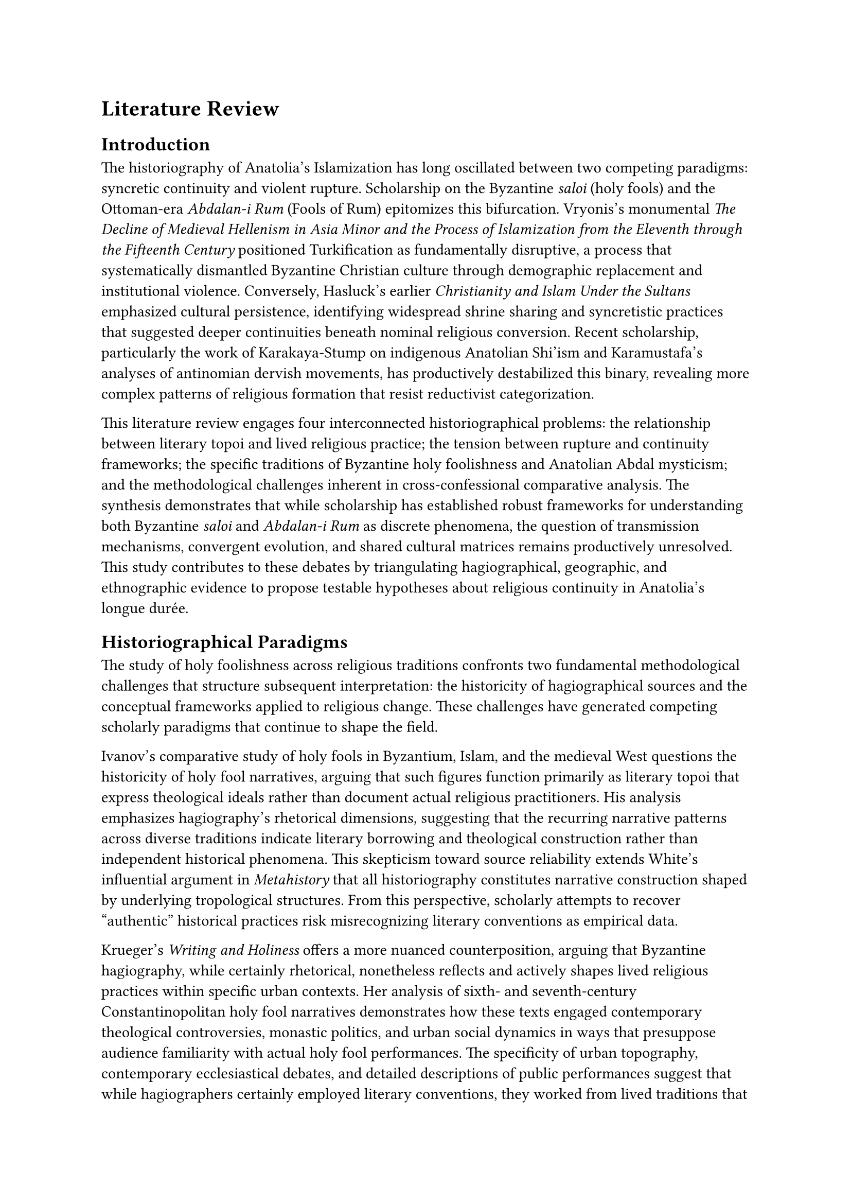 = Literature Review

== Introduction

The historiography of Anatolia's Islamization has long oscillated between two competing paradigms: syncretic continuity and violent rupture. Scholarship on the Byzantine _saloi_ (holy fools) and the Ottoman-era _Abdalan-i Rum_ (Fools of Rum) epitomizes this bifurcation. Vryonis's monumental _The Decline of Medieval Hellenism in Asia Minor and the Process of Islamization from the Eleventh through the Fifteenth Century_ positioned Turkification as fundamentally disruptive, a process that systematically dismantled Byzantine Christian culture through demographic replacement and institutional violence. Conversely, Hasluck's earlier _Christianity and Islam Under the Sultans_ emphasized cultural persistence, identifying widespread shrine sharing and syncretistic practices that suggested deeper continuities beneath nominal religious conversion. Recent scholarship, particularly the work of Karakaya-Stump on indigenous Anatolian Shi'ism and Karamustafa's analyses of antinomian dervish movements, has productively destabilized this binary, revealing more complex patterns of religious formation that resist reductivist categorization.

This literature review engages four interconnected historiographical problems: the relationship between literary topoi and lived religious practice; the tension between rupture and continuity frameworks; the specific traditions of Byzantine holy foolishness and Anatolian Abdal mysticism; and the methodological challenges inherent in cross-confessional comparative analysis. The synthesis demonstrates that while scholarship has established robust frameworks for understanding both Byzantine _saloi_ and _Abdalan-i Rum_ as discrete phenomena, the question of transmission mechanisms, convergent evolution, and shared cultural matrices remains productively unresolved. This study contributes to these debates by triangulating hagiographical, geographic, and ethnographic evidence to propose testable hypotheses about religious continuity in Anatolia's longue durée.

== Historiographical Paradigms

The study of holy foolishness across religious traditions confronts two fundamental methodological challenges that structure subsequent interpretation: the historicity of hagiographical sources and the conceptual frameworks applied to religious change. These challenges have generated competing scholarly paradigms that continue to shape the field.

Ivanov's comparative study of holy fools in Byzantium, Islam, and the medieval West questions the historicity of holy fool narratives, arguing that such figures function primarily as literary topoi that express theological ideals rather than document actual religious practitioners. His analysis emphasizes hagiography's rhetorical dimensions, suggesting that the recurring narrative patterns across diverse traditions indicate literary borrowing and theological construction rather than independent historical phenomena. This skepticism toward source reliability extends White's influential argument in _Metahistory_ that all historiography constitutes narrative construction shaped by underlying tropological structures. From this perspective, scholarly attempts to recover "authentic" historical practices risk misrecognizing literary conventions as empirical data.

Krueger's _Writing and Holiness_ offers a more nuanced counterposition, arguing that Byzantine hagiography, while certainly rhetorical, nonetheless reflects and actively shapes lived religious practices within specific urban contexts. Her analysis of sixth- and seventh-century Constantinopolitan holy fool narratives demonstrates how these texts engaged contemporary theological controversies, monastic politics, and urban social dynamics in ways that presuppose audience familiarity with actual holy fool performances. The specificity of urban topography, contemporary ecclesiastical debates, and detailed descriptions of public performances suggest that while hagiographers certainly employed literary conventions, they worked from lived traditions that their audiences recognized and inhabited. Rydén's critical edition of the _Life of Andrew the Fool_ similarly demonstrates how tenth-century Byzantine texts encode specific historical details about urban religious culture even as they deploy standardized hagiographical tropes.

This study adopts a position of critical realism: hagiographical texts are irreducibly rhetorical constructions that employ literary conventions and serve theological agendas, yet they simultaneously reflect, shape, and document lived religious behaviors within identifiable historical contexts. The methodological challenge becomes distinguishing between literary borrowing, convergent cultural evolution, and actual historical transmission—a problem particularly acute when examining phenomena separated by religious boundaries and temporal gaps. As Geertz's concept of "thick description" emphasizes, contextual specificity provides the crucial framework for interpretive adequacy.

The second foundational debate concerns conceptual frameworks for understanding Anatolia's Islamization. Vryonis's comprehensive synthesis positioned the process as fundamentally discontinuous, driven by Turkish migration, Byzantine institutional collapse, and systematic Islamization campaigns. His massive documentation of Byzantine churches converted to mosques, Christian communities subjected to devşirme recruitment, and Greek linguistic retreat before Turkish advancement painted Islamization as demographic replacement rather than cultural synthesis. While Vryonis acknowledged some continuities, his framework emphasized rupture, reflecting mid-twentieth-century nation-state historiographies that mapped contemporary Greek-Turkish antagonisms onto medieval Anatolia.

Hasluck's earlier anthropologically-informed work presented the diametric opposite: an Anatolia characterized by extensive shrine sharing, Muslim-Christian ritual overlap, and syncretistic saint veneration that suggested profound cultural continuities beneath nominal religious boundaries. His documentation of Muslim veneration at Christian shrines, Christian participation in Muslim festivals, and shared saints like Hızır-St. George indicated that ordinary religious practice often transcended official confessional categories. However, as Karakaya-Stump and others have noted, Hasluck's framework reflected colonial assumptions about "folk religion" as degraded forms of "pure" doctrinal traditions, essentializing both Islam and Christianity as monolithic systems subsequently corrupted through peasant ignorance.

Recent scholarship has productively moved beyond this binary. Karakaya-Stump's systematic deconstruction of the Köprülü paradigm demonstrates how earlier syntheses imposed diffusionist assumptions that obscured indigenous Anatolian religious formations. Her emphasis on Anatolian Shi'ism's roots in early Islamic _ghulat_ movements, rather than Central Asian shamanism or Christian heterodoxy, repositions Alevi-Bektashi traditions as authentically Islamic developments that require analysis within Islamic intellectual history rather than as syncretic hybrids. Peacock's work on Islamization similarly emphasizes vernacular Islamic traditions' internal diversity, questioning frameworks that position "orthodox" and "heterodox" as stable analytical categories. These interventions create space for analyzing religious continuities and transformations without presupposing either pure origins or syncretic contamination.

== Byzantine Holy Fools and the _Saloi_ Tradition

The Byzantine tradition of holy foolishness (_salosynē_) emerged from theological currents emphasizing radical kenosis, apophatic mysticism, and the rejection of worldly wisdom articulated in Pauline texts like 1 Corinthians 4:10: "We are fools for Christ's sake." The sixth-century _Life of Simeon Salos_, attributed to Leontios of Neapolis, established the hagiographical archetype: a ascetic who abandons the desert for urban anonymity, deliberately performs scandalous behaviors to conceal his sanctity, and exercises prophetic authority through seemingly mad utterances and actions. Simeon's calculated transgressions—entering women's bathhouses, associating with prostitutes, disrupting church services—constitute deliberate performances of social pollution that simultaneously critique worldly values and protect the saint from vainglory through public dishonor.

Krueger's analysis demonstrates that holy fool narratives encode sophisticated theological arguments about authentic sanctity in an increasingly institutionalized church. The sixth-century proliferation of holy fool vitae coincided with Justinianic ecclesiastical centralization and theological controversy over Origenism and Chalcedonian Christology. Holy fools' urban spectacles functioned as anti-institutional critiques, suggesting that authentic holiness might bypass ecclesiastical structures entirely, manifesting instead through apparently secular or even scandalous performances that only the spiritually discerning could recognize. Their feigned madness enacted apophatic theology somatically, embodying the fundamental incomprehensibility of divine wisdom to worldly understanding.

Saward's theological analysis positions holy foolishness within broader Christian traditions of sacred inversion and liminal sanctity. The holy fool inhabits the social position Douglas identifies in _Purity and Danger_ as maximally dangerous: deliberately transgressing purity boundaries to generate prophetic authority through strategic pollution. This liminality, which Turner theorizes as "betwixt and between" normative social structures, becomes permanent rather than transitional, creating what Turner terms "professional liminars" who embody communitas against hierarchical structure. The Byzantine _saloi_ thus represent not individual eccentricity but a recognized religious type with specific theological genealogy and social functions.

The _Life of Andrew the Fool_, in Rydén's critical edition, expands holy foolishness into elaborate apocalyptic vision and theological instruction, suggesting tenth-century developments toward more explicitly didactic functions. Andrew's extended eschatological visions, delivered through mad utterances, position holy fool discourse as vehicle for theological speculation that might prove controversial in more official contexts. The text's detailed topographical references to Constantinopolitan churches, forums, and neighborhoods indicate urban audiences familiar with specific locations where actual holy fool performances might occur.

Yet significant gaps remain in Byzantine holy fool scholarship. Comparative analysis with Islamic traditions remains limited, with Ivanov's work providing one of few systematic cross-confessional examinations. The relationship between literary representations and actual practices requires further specification: while Krueger convincingly demonstrates that texts reflect lived traditions, the precise sociology of Byzantine holy foolishness—its practitioners' social origins, the extent and duration of performances, the mechanisms of social recognition—remains obscure. Most crucially for this study, Byzantine scholarship has not systematically examined holy foolishness's potential transmission to or convergent development with Islamic mystical traditions in Anatolia's transitional zones.

== _Abdalan-i Rum_ and Anatolian Heterodox Mysticism

Scholarship on _Abdalan-i Rum_ and related Anatolian mystical traditions has undergone fundamental reorientation in recent decades, destabilizing earlier synthesist paradigms while opening new analytical possibilities. The dominant interpretive framework for much of the twentieth century derived from Köprülü's pioneering synthesis, which positioned Anatolian heterodoxy as syncretic amalgamation of Central Asian Turkish shamanism, heterodox Islamic mysticism, and residual Christianized elements absorbed through conversion. Köprülü's _Early Mystics in Turkish Literature_ established a genealogy tracing Alevi-Bektashi traditions through Central Asian Yasavi mysticism back to pre-Islamic Turkish religious culture, with Christian influences understood as superficial accretions onto fundamentally shamanistic substrates.

Karakaya-Stump's systematic critique has demonstrated this paradigm's methodological nationalism and diffusionist assumptions. Her analysis reveals how Köprülü's framework projected twentieth-century Turkish national identity formation onto medieval religious history, privileging Central Asian Turkish origins while marginalizing or dismissing indigenous Anatolian developments. More fundamentally, the Köprülü synthesis misrecognized Alevi-Bektashi theology's _ghulat_ Shi'i roots—its distinctive doctrines of divine manifestation through Ali, antinomian interpretations of Islamic law, and esoteric cosmologies—as syncretic corruption rather than authentic development within Islamic intellectual history. Karakaya-Stump's reconstruction positions Anatolian Alevism as continuous with early Islamic _ghuluw_ movements that migrated westward from Iraq and Syria, developing distinctive forms in Anatolia's specific social and political contexts but remaining fundamentally Islamic rather than crypto-shamanistic or crypto-Christian phenomena.

This crucial intervention requires careful calibration for the present study. Karakaya-Stump convincingly establishes that Alevi-Bektashi theology derives from Islamic sources and must be analyzed as Islamic tradition, not syncretic hybrid. However, her focus on doctrinal genealogy and theological content leaves open questions about practice, performance, and local sacred geographies where Christian-Islamic interactions might manifest differently than in formal theology. The _Abdalan-i Rum_—literally "Fools of Rum," with Rum denoting Byzantine Anatolia—represent a specific mystical collectivity whose very nomenclature suggests geographic and possibly cultural distinctiveness.

Karamustafa's magisterial _God's Unruly Friends_ provides the most comprehensive analysis of _Abdalan-i Rum_ as distinct from other antinomian dervish movements. His reconstruction, drawing on hostile Sunni sources, sympathetic hagiographies, and archival documentation of Ottoman persecution, identifies the Abdals as twelfth- to sixteenth-century itinerant mystics characterized by extreme asceticism, celibacy, social deviance, and deliberate transgression of Islamic behavioral norms. Unlike Qalandars and Haydaris who shared some antinomian practices, Abdals cultivated specific associations with madness, maintained celibacy more strictly, and demonstrated particular geographic concentration in western Anatolia—the former Byzantine heartland.

Karamustafa carefully distinguishes between historical Abdal practices and their later absorption into formalized Bektashi orders. The Bektashi synthesis, occurring primarily in the fifteenth and sixteenth centuries, domesticated earlier Abdal antinomianism within more institutionalized structures connected to Janissary corps patronage and Ottoman imperial politics. Mélikoff's work on Bektashi formation demonstrates how the order retrospectively claimed Hacı Bektaş Veli (thirteenth century) as founder despite the formal order postdating him by two centuries, and how the _Velayetname_'s compilation occurred centuries after Hacı Bektaş's lifetime, requiring methodological caution about reading later texts as straightforward historical sources for earlier periods.

The figure of Sarı Saltuk epitomizes these interpretive complexities. The _Saltukname_'s epic narratives of Saltuk's missionary activities in the Balkans, miraculous transformations, and culture-hero exploits blend historical memory, hagiographical convention, and folkloric elaboration in ways that resist simple source criticism. Karamustafa's analysis of the _Saltukname_ emphasizes vernacular piety and Islamization through charismatic religious authority rather than doctrinal instruction. Saltuk's legendary ability to assume different forms, perform miracles, and navigate between Christian and Islamic contexts reflects the ambiguous religious landscape of thirteenth- and fourteenth-century Anatolia and the Balkans, where formal confessional boundaries remained porous and individual religious authority might transcend institutional affiliation.

Ocak's work on the Babai Revolt (1239-1241) positions Baba Ilyas and related figures as proto-Abdal movements that challenged both Seljuk political authority and mainstream Islamic orthodoxy. The revolt's suppression and subsequent persecution of related mystical movements created conditions where antinomian practices might strategically deploy seeming madness and social transgression as protective camouflage, similar to Byzantine holy fools' protective foolishness. This functional parallel—transgressive performance as simultaneously prophetic authority and protective concealment—suggests possible convergent evolution even absent direct cultural transmission.
